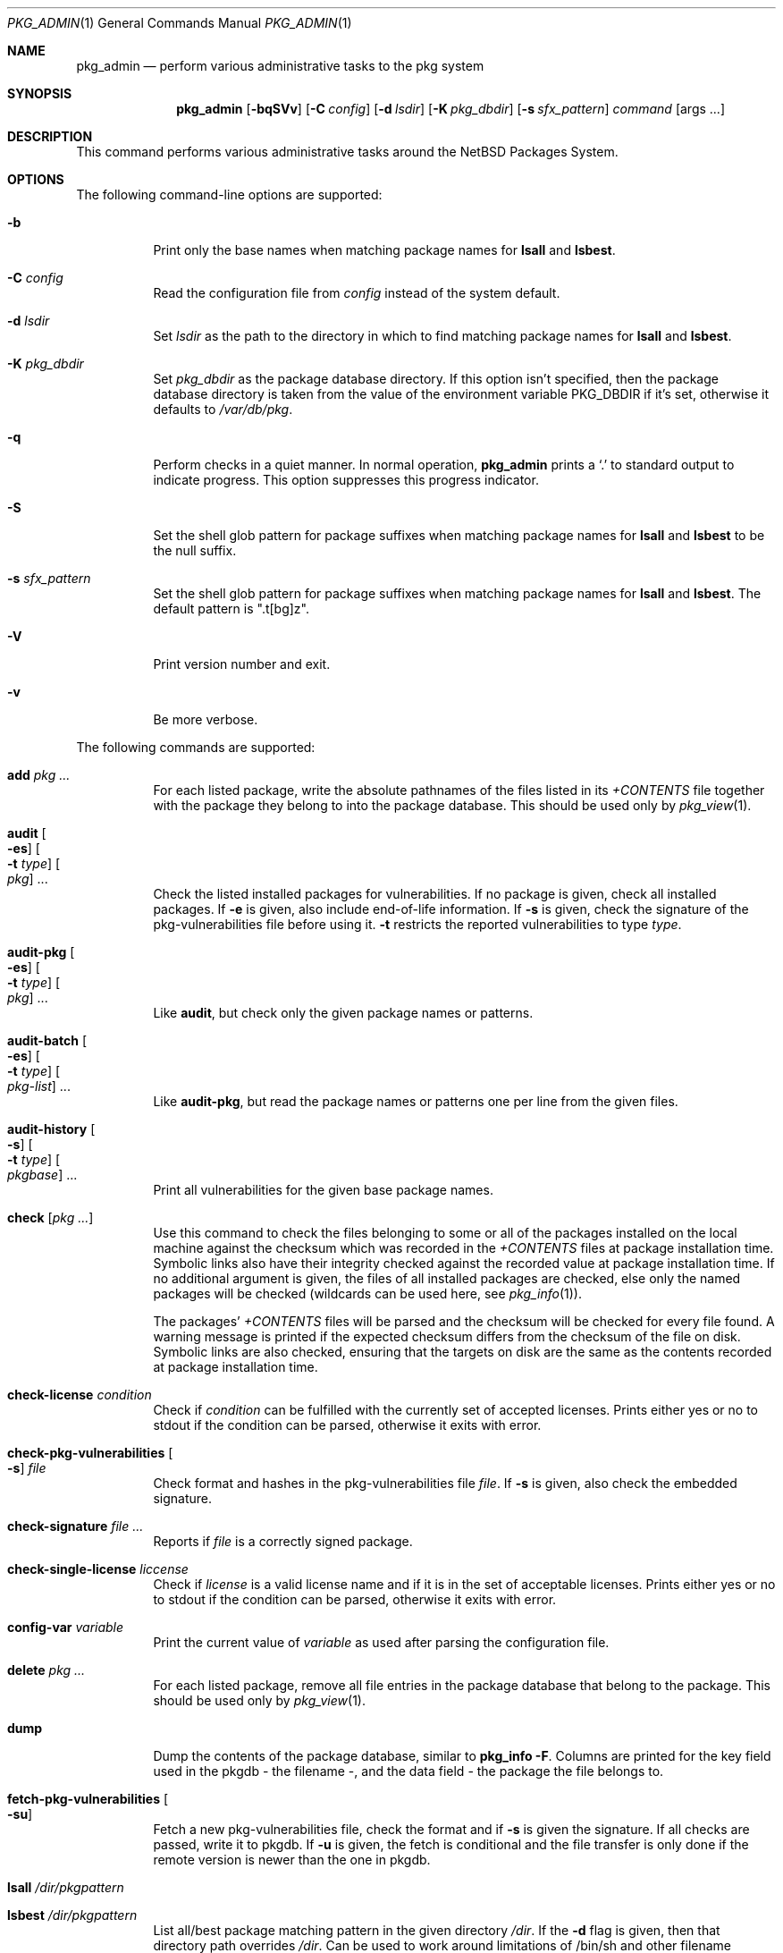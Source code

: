 .\"	$NetBSD: pkg_admin.1,v 1.24 2009/05/13 10:51:33 wiz Exp $
.\"
.\" Copyright (c) 1999-2009 The NetBSD Foundation, Inc.
.\" All rights reserved.
.\"
.\" This code is derived from software contributed to The NetBSD Foundation
.\" by Hubert Feyrer <hubert@feyrer.de>.
.\"
.\" Redistribution and use in source and binary forms, with or without
.\" modification, are permitted provided that the following conditions
.\" are met:
.\" 1. Redistributions of source code must retain the above copyright
.\"    notice, this list of conditions and the following disclaimer.
.\" 2. Redistributions in binary form must reproduce the above copyright
.\"    notice, this list of conditions and the following disclaimer in the
.\"    documentation and/or other materials provided with the distribution.
.\" 3. All advertising materials mentioning features or use of this software
.\"    must display the following acknowledgement:
.\"        This product includes software developed by the NetBSD
.\"        Foundation, Inc. and its contributors.
.\" 4. Neither the name of The NetBSD Foundation nor the names of its
.\"    contributors may be used to endorse or promote products derived
.\"    from this software without specific prior written permission.
.\"
.\" THIS SOFTWARE IS PROVIDED BY THE NETBSD FOUNDATION, INC. AND CONTRIBUTORS
.\" ``AS IS'' AND ANY EXPRESS OR IMPLIED WARRANTIES, INCLUDING, BUT NOT LIMITED
.\" TO, THE IMPLIED WARRANTIES OF MERCHANTABILITY AND FITNESS FOR A PARTICULAR
.\" PURPOSE ARE DISCLAIMED.  IN NO EVENT SHALL THE FOUNDATION OR CONTRIBUTORS
.\" BE LIABLE FOR ANY DIRECT, INDIRECT, INCIDENTAL, SPECIAL, EXEMPLARY, OR
.\" CONSEQUENTIAL DAMAGES (INCLUDING, BUT NOT LIMITED TO, PROCUREMENT OF
.\" SUBSTITUTE GOODS OR SERVICES; LOSS OF USE, DATA, OR PROFITS; OR BUSINESS
.\" INTERRUPTION) HOWEVER CAUSED AND ON ANY THEORY OF LIABILITY, WHETHER IN
.\" CONTRACT, STRICT LIABILITY, OR TORT (INCLUDING NEGLIGENCE OR OTHERWISE)
.\" ARISING IN ANY WAY OUT OF THE USE OF THIS SOFTWARE, EVEN IF ADVISED OF THE
.\" POSSIBILITY OF SUCH DAMAGE.
.\"
.Dd April 25, 2009
.Dt PKG_ADMIN 1
.Os
.Sh NAME
.Nm pkg_admin
.Nd perform various administrative tasks to the pkg system
.Sh SYNOPSIS
.Nm
.Op Fl bqSVv
.Op Fl C Ar config
.Op Fl d Ar lsdir
.Op Fl K Ar pkg_dbdir
.Op Fl s Ar sfx_pattern
.Ar command Op args ...
.Sh DESCRIPTION
This command performs various administrative tasks around the
.Nx
Packages System.
.Sh OPTIONS
The following command-line options are supported:
.Bl -tag -width indent
.It Fl b
Print only the base names when matching package names for
.Cm lsall
and
.Cm lsbest .
.It Fl C Ar config
Read the configuration file from
.Ar config
instead of the system default.
.It Fl d Ar lsdir
Set
.Ar lsdir
as the path to the directory in which to find matching package names for
.Cm lsall
and
.Cm lsbest .
.It Fl K Ar pkg_dbdir
Set
.Ar pkg_dbdir
as the package database directory.
If this option isn't specified, then the package database directory is
taken from the value of the environment variable
.Ev PKG_DBDIR
if it's set, otherwise it defaults to
.Pa /var/db/pkg .
.It Fl q
Perform checks in a quiet manner.
In normal operation,
.Nm
prints a
.Sq \&.
to standard output to indicate progress.
This option suppresses this progress indicator.
.It Fl S
Set the shell glob pattern for package suffixes when matching package
names for
.Cm lsall
and
.Cm lsbest
to be the null suffix.
.It Fl s Ar sfx_pattern
Set the shell glob pattern for package suffixes when matching package
names for
.Cm lsall
and
.Cm lsbest .
The default pattern is ".t[bg]z".
.It Fl V
Print version number and exit.
.It Fl v
Be more verbose.
.El
.Pp
The following commands are supported:
.Bl -tag -width indent
.It Cm add Ar pkg ...
For each listed package, write the absolute pathnames of the files listed in
its
.Pa +CONTENTS
file together with the package they belong to into the package database.
This should be used only by
.Xr pkg_view 1 .
.It Cm audit Oo Fl es Oc Oo Fl t Ar type Oc Oo Ar pkg Oc ...
Check the listed installed packages for vulnerabilities.
If no package is given, check all installed packages.
If
.Fl e
is given, also include end-of-life information.
If
.Fl s
is given, check the signature of the pkg-vulnerabilities file before using it.
.Fl t
restricts the reported vulnerabilities to type
.Ar type .
.It Cm audit-pkg Oo Fl es Oc Oo Fl t Ar type Oc Oo Ar pkg Oc ...
Like
.Cm audit ,
but check only the given package names or patterns.
.It Cm audit-batch Oo Fl es Oc Oo Fl t Ar type Oc Oo Ar pkg-list Oc ...
Like
.Cm audit-pkg ,
but read the package names or patterns one per line from the given files.
.It Cm audit-history Oo Fl s Oc Oo Fl t Ar type Oc Oo Ar pkgbase Oc ...
Print all vulnerabilities for the given base package names.
.It Cm check Op Ar pkg ...
Use this command to check the files belonging to some or all of the
packages installed on the local machine against the checksum
which was recorded in the
.Pa +CONTENTS
files at package installation time.
Symbolic links also have their integrity checked against the recorded
value at package installation time.
If no additional argument is given, the files of all installed packages
are checked, else only the named packages will be checked (wildcards can
be used here, see
.Xr pkg_info 1 ) .
.Pp
The packages'
.Pa +CONTENTS
files will be parsed and the
checksum will be checked for every file found.
A warning message is printed if the expected checksum differs from the
checksum of the file on disk.
Symbolic links are also checked, ensuring that the targets on disk are
the same as the contents recorded at package installation time.
.It Cm check-license Ar condition
Check if
.Ar condition
can be fulfilled with the currently set of accepted licenses.
Prints either yes or no to stdout if the condition can be parsed,
otherwise it exits with error.
.It Cm check-pkg-vulnerabilities Oo Fl s Oc Ar file
Check format and hashes in the pkg-vulnerabilities file
.Ar file .
If
.Fl s
is given, also check the embedded signature.
.It Cm check-signature Ar file ...
Reports if
.Ar file
is a correctly signed package.
.It Cm check-single-license Ar liccense
Check if
.Ar license
is a valid license name and if it is in the set of acceptable licenses.
Prints either yes or no to stdout if the condition can be parsed,
otherwise it exits with error.
.It Cm config-var Ar variable
Print the current value of
.Ar variable
as used after parsing the configuration file.
.It Cm delete Ar pkg ...
For each listed package, remove all file entries in the package database that
belong to the package.
This should be used only by
.Xr pkg_view 1 .
.It Cm dump
Dump the contents of the package database, similar to
.Cm pkg_info -F .
Columns are printed for the key field used in the pkgdb - the filename -,
and the data field - the package the file belongs to.
.It Cm fetch-pkg-vulnerabilities Oo Fl su Oc
Fetch a new pkg-vulnerabilities file, check the format and if
.Fl s
is given the signature.
If all checks are passed, write it to pkgdb.
If
.Fl u
is given, the fetch is conditional and the file transfer is only done if
the remote version is newer than the one in pkgdb.
.It Cm lsall Ar /dir/pkgpattern
.It Cm lsbest Ar /dir/pkgpattern
List all/best package matching pattern in the given directory
.Pa /dir .
If the
.Fl d
flag is given, then that directory path overrides
.Pa /dir .
Can be used to work around limitations of /bin/sh and other
filename globbing mechanisms.
This option implements matching of
pkg-wildcards against arbitrary files and directories, useful mainly in
the build system itself.
See
.Xr pkg_info 1
for a description of the pattern.
.Pp
Example:
.Bd -literal
yui# cd /usr/pkgsrc/packages/i386ELF/All/
yui# ls unzip*
unzip-5.40.tgz  unzip-5.41.tgz
yui# pkg_admin lsall 'unzip*'
/usr/pkgsrc/packages/i386ELF/All/unzip-5.40.tgz
/usr/pkgsrc/packages/i386ELF/All/unzip-5.41.tgz
yui# pkg_admin lsall 'unzip\*[Ge]5.40'
/usr/pkgsrc/packages/i386ELF/All/unzip-5.40.tgz
/usr/pkgsrc/packages/i386ELF/All/unzip-5.41.tgz
yui# pkg_admin lsall 'unzip\*[Ge]5.41'
/usr/pkgsrc/packages/i386ELF/All/unzip-5.41.tgz
yui# pkg_admin lsbest 'unzip\*[Ge]5.40'
/usr/pkgsrc/packages/i386ELF/All/unzip-5.41.tgz
yui# pkg_admin lsall /usr/pkgsrc/packages/i386ELF/All/'{mit,unproven}-pthread*'
/usr/pkgsrc/packages/i386ELF/All/mit-pthreads-1.60b6.tgz
/usr/pkgsrc/packages/i386ELF/All/unproven-pthreads-0.15.tgz
.Ed
.It Cm pmatch Ar pattern Ar pkg
Returns true if
.Ar pkg
matches
.Ar pattern ,
otherwise returns false.
.It Cm rebuild
Rebuild the package database mapping from scratch, scanning
subdirectories in
.Pa /var/db/pkg
for
.Pa +CONTENTS
files, parsing them and writing the resulting absolute pathnames
together with the package they belong to into the package database.
.Pp
This option is intended to be used for upgrading from non-pkgdb-pkg_*
tools to pkgdb-pkg_* tools, further manipulation of the pkgdb will be
done by
.Xr pkg_add 1 ,
.Xr pkg_delete 1 ,
and
.Xr pkg_create 1 .
.Pp
Needs to be run as root.
.It Cm rebuild-tree
Rebuild the +REQUIRED_BY files from scratch by reresolving all dependencies.
.Pp
This option is intended to be used for fixing inconsistencies between
the records of depending and depended-on packages, such as can arise
by the use of
.Cm pkg_delete -f .
.It Cm set Ar variable=value pkg ...
Set variable with information about the installed package.
Use
.Cm unset
to remove a variable.
.Pp
Packages that are not installed directly by the user but pulled in as
dependencies are marked by setting
.Dq automatic=YES .
.It Cm gpg-sign-package pkg
Sign the binary package
.Ar pkg
using GPG.
.It Cm x509-sign-package pkg spkg key cert
Sign the binary package
.Ar pkg
using the key
.Ar key
and the certificate
.Ar cert ,
using
.Ar spkg
as output file.
.It Cm unset Ar variable pkg ...
Remove an installation variable.
.El
.Sh ENVIRONMENT
.Bl -tag -width indent -compact
.It Ev PKG_DBDIR
If the
.Fl K
flag isn't given, then
.Ev PKG_DBDIR
is the location of the package database directory.
The default package database directory is
.Pa /var/db/pkg .
.El
.Sh CONFIGURATION VARIABLES
The following variables change the behavior of
.Nm
and are described in
.Xr pkg_install.conf 5 :
.Bl -tag -width CERTIFICATE_ANCHOR_PKGS
.It Ev CERTIFICATE_ANCHOR_PKGS
.It Ev CERTIFICATE_ANCHOR_PKGVULN
.It Ev CERTIFICATE_CHAIN
.It Ev GPG
.It Ev PKGVULNDIR
.It Ev PKGVULNURL
.It Ev IGNORE_URL
.El
.Sh FILES
.Bl -tag -width /var/db/pkg/pkgdb.byfile.db -compact
.It Pa /var/db/pkg/pkgdb.byfile.db
.It Pa /var/db/pkg/\*[Lt]pkg\*[Gt]/+CONTENTS
.El
.Sh SEE ALSO
.Xr pkg_add 1 ,
.Xr pkg_create 1 ,
.Xr pkg_delete 1 ,
.Xr pkg_info 1 ,
.Xr pkg_view 1 ,
.Xr pkg_install.conf 5 ,
.Xr pkgsrc 7
.Sh HISTORY
The
.Nm
command first appeared in
.Nx 1.4 .
.Sh AUTHORS
The
.Nm
command was written by Hubert Feyrer.
